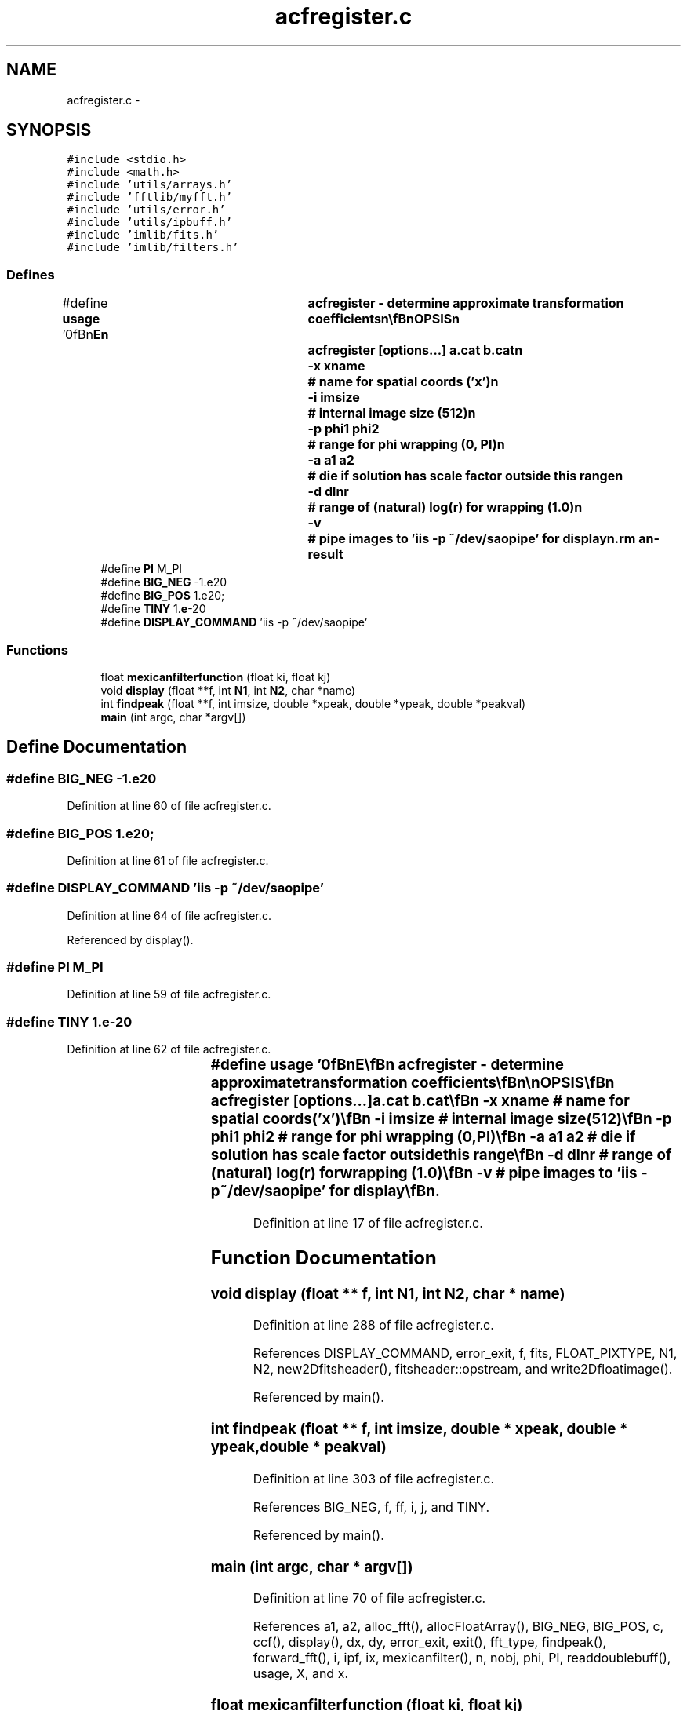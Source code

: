 .TH "acfregister.c" 3 "23 Dec 2003" "imcat" \" -*- nroff -*-
.ad l
.nh
.SH NAME
acfregister.c \- 
.SH SYNOPSIS
.br
.PP
\fC#include <stdio.h>\fP
.br
\fC#include <math.h>\fP
.br
\fC#include 'utils/arrays.h'\fP
.br
\fC#include 'fftlib/myfft.h'\fP
.br
\fC#include 'utils/error.h'\fP
.br
\fC#include 'utils/ipbuff.h'\fP
.br
\fC#include 'imlib/fits.h'\fP
.br
\fC#include 'imlib/filters.h'\fP
.br

.SS "Defines"

.in +1c
.ti -1c
.RI "#define \fBusage\fP   '\\n\\\fBn\fP\\NAME\\\fBn\fP\\	acfregister - determine approximate transformation coefficients\\\fBn\fP\\\\\fBn\fP\\SYNOPSIS\\\fBn\fP\\	acfregister [\fBoptions\fP...] \fBa\fP.cat \fBb\fP.cat\\\fBn\fP\\		-x \fBxname\fP	# name for spatial coords ('x')\\\fBn\fP\\		-\fBi\fP imsize	# internal image size (512)\\\fBn\fP\\		-p phi1 phi2	# range for \fBphi\fP wrapping (0, PI)\\\fBn\fP\\		-\fBa\fP \fBa1\fP \fBa2\fP	# die if solution has scale factor outside this range\\\fBn\fP\\		-\fBd\fP dlnr		# range of (natural) log(\fBr\fP) for wrapping (1.0)\\\fBn\fP\\		-\fBv\fP 		# pipe images to 'iis -p ~/dev/saopipe' for display\\\fBn\fP\\DESCRIPTION\\\fBn\fP\\	'acfregister' reads 2 catalogues and determines\\\fBn\fP\\	scale, rotation and translation that maps (x_a,y_a) => (x_b,y_b)\\\fBn\fP\\\\\fBn\fP\\		x_b = \fBa\fP (x_a cos \fBphi\fP - y_a sin \fBphi\fP) + \fBx0\fP\\\fBt\fP\\\fBn\fP\\		y_b = \fBa\fP (x_a sin \fBphi\fP + y_a cos \fBphi\fP) + y0\\\fBt\fP\\\fBn\fP\\\\\fBn\fP\\	It works by cross-correlating images of wrapped lnr, \fBphi\fP\\\fBn\fP\\	values for pairs of objects and locating \fBpeak\fP to determine\\\fBn\fP\\	\fBa\fP, \fBphi\fP.  We then rotate and scale x_b y_b, generate images\\\fBn\fP\\	of x,y positions and cross correlate these to get \fBx0\fP, y0.\\\fBn\fP\\\\\fBn\fP\\	Outputs \fBx0\fP, y0, \fBa\fP, \fBphi\fP to stdout.\\\fBn\fP\\\\\fBn\fP\\	Use the -\fBv\fP option to get some visual feedback.  You must first\\\fBn\fP\\	have saoimage running and listening to the FIFO ~/dev/saopipe\\\fBn\fP\\	so make this pipe if necessary (using mknod) and then run the\\\fBn\fP\\	image display using 'saoimage -idev ~/dev/saopipe'.  Acfregister\\\fBn\fP\\	will then pipe the various images it generates internally to the viewer.\\\fBn\fP\\\\\fBn\fP\\	Acfregister will not work properly if the scale difference is\\\fBn\fP\\	very large (|log(\fBa\fP)| > dlnr/2) as the wrapping will cause it to\\\fBn\fP\\	return log(\fBa\fP) in range +- dlnr/2.  You can increase dlnr, but at\\\fBn\fP\\	the cost of reduced precision in log(\fBa\fP).  It is probably better to\\\fBn\fP\\	rescale one of the input cats to get roughly similar coordinate scales.\\\fBn\fP\\\\\fBn\fP\\AUTHOR\\\fBn\fP\\	Nick Kaiser --- kaiser@cita.utoronto.ca\\\fBn\fP\\\\\fBn\fP\\\fBn\fP'"
.br
.ti -1c
.RI "#define \fBPI\fP   M_PI"
.br
.ti -1c
.RI "#define \fBBIG_NEG\fP   -1.e20"
.br
.ti -1c
.RI "#define \fBBIG_POS\fP   1.e20;"
.br
.ti -1c
.RI "#define \fBTINY\fP   1.\fBe\fP-20"
.br
.ti -1c
.RI "#define \fBDISPLAY_COMMAND\fP   'iis -p ~/dev/saopipe'"
.br
.in -1c
.SS "Functions"

.in +1c
.ti -1c
.RI "float \fBmexicanfilterfunction\fP (float ki, float kj)"
.br
.ti -1c
.RI "void \fBdisplay\fP (float **f, int \fBN1\fP, int \fBN2\fP, char *name)"
.br
.ti -1c
.RI "int \fBfindpeak\fP (float **f, int imsize, double *xpeak, double *ypeak, double *peakval)"
.br
.ti -1c
.RI "\fBmain\fP (int argc, char *argv[])"
.br
.in -1c
.SH "Define Documentation"
.PP 
.SS "#define BIG_NEG   -1.e20"
.PP
Definition at line 60 of file acfregister.c.
.SS "#define BIG_POS   1.e20;"
.PP
Definition at line 61 of file acfregister.c.
.SS "#define DISPLAY_COMMAND   'iis -p ~/dev/saopipe'"
.PP
Definition at line 64 of file acfregister.c.
.PP
Referenced by display().
.SS "#define PI   M_PI"
.PP
Definition at line 59 of file acfregister.c.
.SS "#define TINY   1.\fBe\fP-20"
.PP
Definition at line 62 of file acfregister.c.
.SS "#define \fBusage\fP   '\\n\\\fBn\fP\\NAME\\\fBn\fP\\	acfregister - determine approximate transformation coefficients\\\fBn\fP\\\\\fBn\fP\\SYNOPSIS\\\fBn\fP\\	acfregister [\fBoptions\fP...] \fBa\fP.cat \fBb\fP.cat\\\fBn\fP\\		-x \fBxname\fP	# name for spatial coords ('x')\\\fBn\fP\\		-\fBi\fP imsize	# internal image size (512)\\\fBn\fP\\		-p phi1 phi2	# range for \fBphi\fP wrapping (0, PI)\\\fBn\fP\\		-\fBa\fP \fBa1\fP \fBa2\fP	# die if solution has scale factor outside this range\\\fBn\fP\\		-\fBd\fP dlnr		# range of (natural) log(\fBr\fP) for wrapping (1.0)\\\fBn\fP\\		-\fBv\fP 		# pipe images to 'iis -p ~/dev/saopipe' for display\\\fBn\fP\\DESCRIPTION\\\fBn\fP\\	'acfregister' reads 2 catalogues and determines\\\fBn\fP\\	scale, rotation and translation that maps (x_a,y_a) => (x_b,y_b)\\\fBn\fP\\\\\fBn\fP\\		x_b = \fBa\fP (x_a cos \fBphi\fP - y_a sin \fBphi\fP) + \fBx0\fP\\\fBt\fP\\\fBn\fP\\		y_b = \fBa\fP (x_a sin \fBphi\fP + y_a cos \fBphi\fP) + y0\\\fBt\fP\\\fBn\fP\\\\\fBn\fP\\	It works by cross-correlating images of wrapped lnr, \fBphi\fP\\\fBn\fP\\	values for pairs of objects and locating \fBpeak\fP to determine\\\fBn\fP\\	\fBa\fP, \fBphi\fP.  We then rotate and scale x_b y_b, generate images\\\fBn\fP\\	of x,y positions and cross correlate these to get \fBx0\fP, y0.\\\fBn\fP\\\\\fBn\fP\\	Outputs \fBx0\fP, y0, \fBa\fP, \fBphi\fP to stdout.\\\fBn\fP\\\\\fBn\fP\\	Use the -\fBv\fP option to get some visual feedback.  You must first\\\fBn\fP\\	have saoimage running and listening to the FIFO ~/dev/saopipe\\\fBn\fP\\	so make this pipe if necessary (using mknod) and then run the\\\fBn\fP\\	image display using 'saoimage -idev ~/dev/saopipe'.  Acfregister\\\fBn\fP\\	will then pipe the various images it generates internally to the viewer.\\\fBn\fP\\\\\fBn\fP\\	Acfregister will not work properly if the scale difference is\\\fBn\fP\\	very large (|log(\fBa\fP)| > dlnr/2) as the wrapping will cause it to\\\fBn\fP\\	return log(\fBa\fP) in range +- dlnr/2.  You can increase dlnr, but at\\\fBn\fP\\	the cost of reduced precision in log(\fBa\fP).  It is probably better to\\\fBn\fP\\	rescale one of the input cats to get roughly similar coordinate scales.\\\fBn\fP\\\\\fBn\fP\\AUTHOR\\\fBn\fP\\	Nick Kaiser --- kaiser@cita.utoronto.ca\\\fBn\fP\\\\\fBn\fP\\\fBn\fP'"
.PP
Definition at line 17 of file acfregister.c.
.SH "Function Documentation"
.PP 
.SS "void display (float ** f, int N1, int N2, char * name)"
.PP
Definition at line 288 of file acfregister.c.
.PP
References DISPLAY_COMMAND, error_exit, f, fits, FLOAT_PIXTYPE, N1, N2, new2Dfitsheader(), fitsheader::opstream, and write2Dfloatimage().
.PP
Referenced by main().
.SS "int findpeak (float ** f, int imsize, double * xpeak, double * ypeak, double * peakval)"
.PP
Definition at line 303 of file acfregister.c.
.PP
References BIG_NEG, f, ff, i, j, and TINY.
.PP
Referenced by main().
.SS "main (int argc, char * argv[])"
.PP
Definition at line 70 of file acfregister.c.
.PP
References a1, a2, alloc_fft(), allocFloatArray(), BIG_NEG, BIG_POS, c, ccf(), display(), dx, dy, error_exit, exit(), fft_type, findpeak(), forward_fft(), i, ipf, ix, mexicanfilter(), n, nobj, phi, PI, readdoublebuff(), usage, X, and x.
.SS "float mexicanfilterfunction (float ki, float kj)"
.PP
Definition at line 498 of file filters.c.
.SH "Author"
.PP 
Generated automatically by Doxygen for imcat from the source code.

